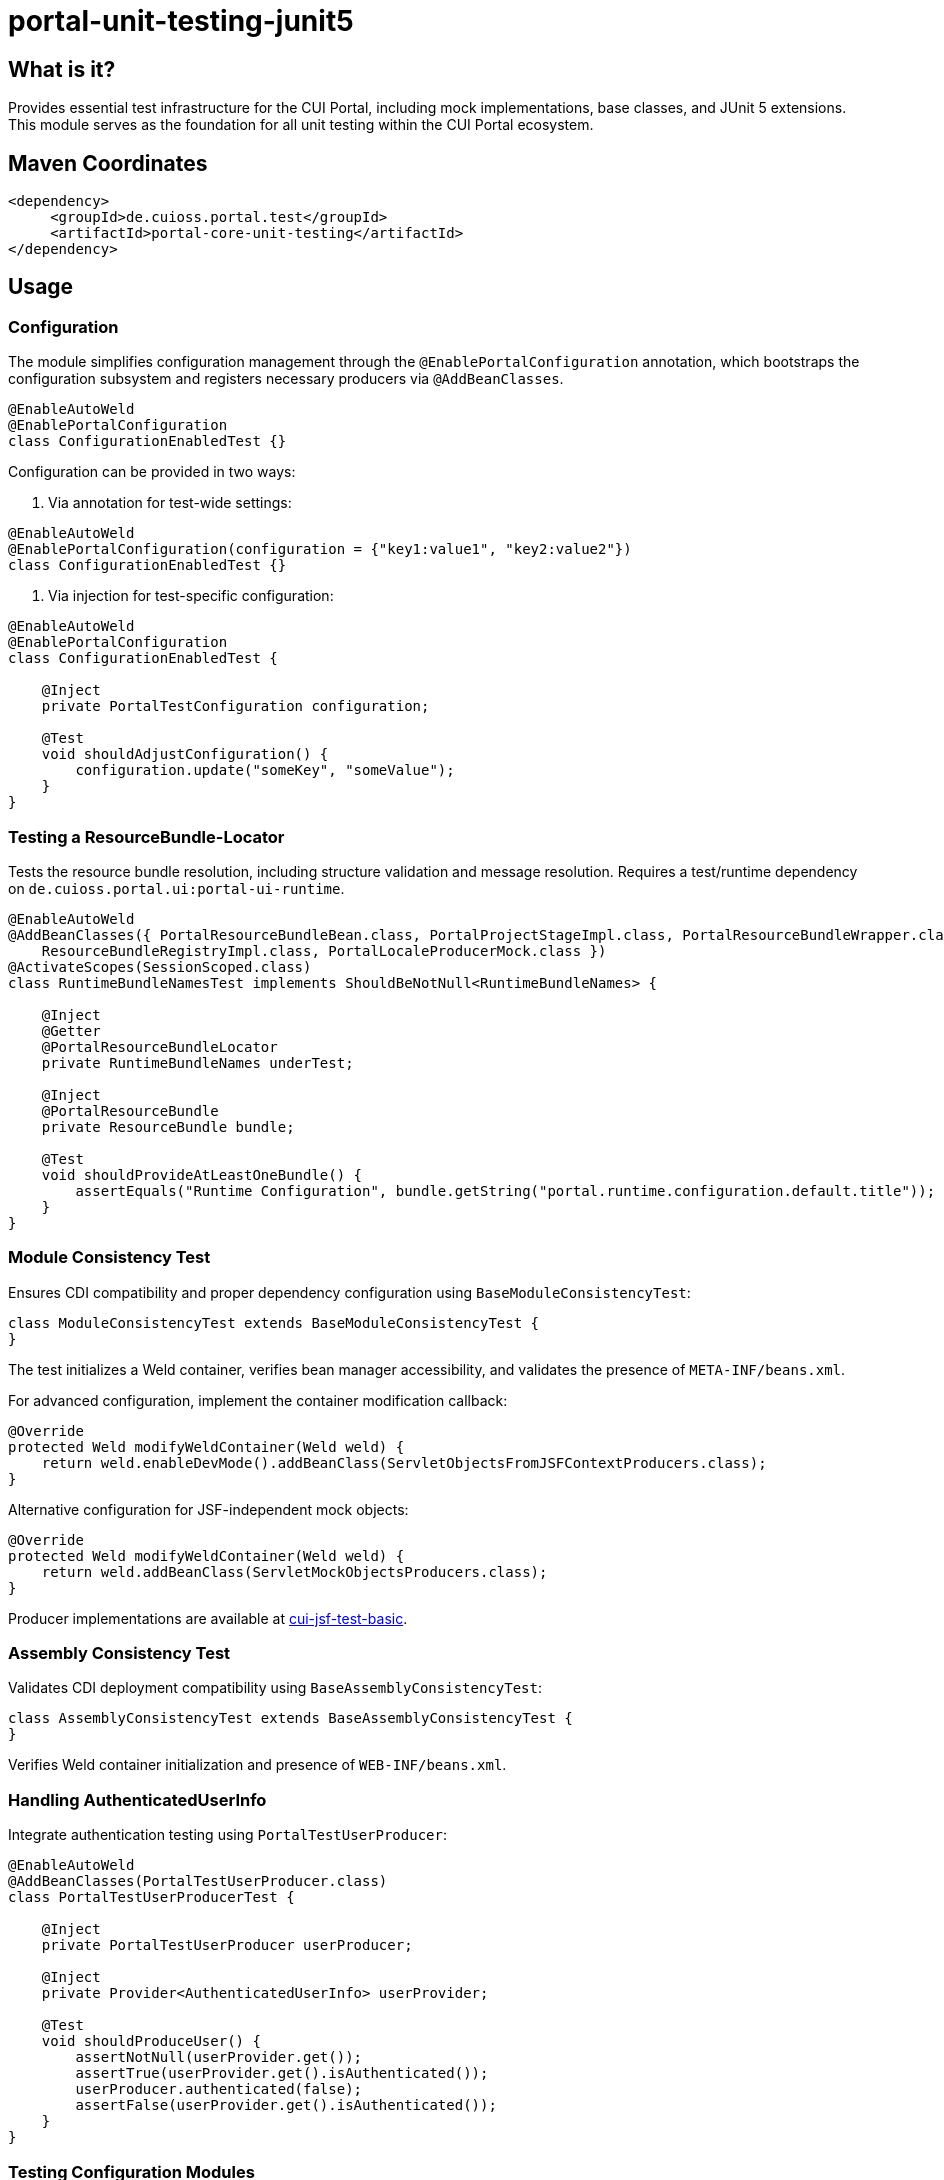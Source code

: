 = portal-unit-testing-junit5

== What is it?

Provides essential test infrastructure for the CUI Portal, including mock implementations, base classes, and JUnit 5 extensions. 
This module serves as the foundation for all unit testing within the CUI Portal ecosystem.

== Maven Coordinates

[source,xml]
----
<dependency>
     <groupId>de.cuioss.portal.test</groupId>
     <artifactId>portal-core-unit-testing</artifactId>
</dependency>
----

== Usage

=== Configuration

The module simplifies configuration management through the `@EnablePortalConfiguration` annotation, which bootstraps the configuration subsystem and registers necessary producers via `@AddBeanClasses`.

[source,java]
----
@EnableAutoWeld
@EnablePortalConfiguration
class ConfigurationEnabledTest {}
----

Configuration can be provided in two ways:

1. Via annotation for test-wide settings:

[source,java]
----
@EnableAutoWeld
@EnablePortalConfiguration(configuration = {"key1:value1", "key2:value2"})
class ConfigurationEnabledTest {}
----

2. Via injection for test-specific configuration:

[source,java]
----
@EnableAutoWeld
@EnablePortalConfiguration
class ConfigurationEnabledTest {

    @Inject
    private PortalTestConfiguration configuration;
    
    @Test
    void shouldAdjustConfiguration() {
        configuration.update("someKey", "someValue");
    }
}
----

=== Testing a ResourceBundle-Locator

Tests the resource bundle resolution, including structure validation and message resolution.
Requires a test/runtime dependency on `de.cuioss.portal.ui:portal-ui-runtime`.

[source,java]
----
@EnableAutoWeld
@AddBeanClasses({ PortalResourceBundleBean.class, PortalProjectStageImpl.class, PortalResourceBundleWrapper.class,
    ResourceBundleRegistryImpl.class, PortalLocaleProducerMock.class })
@ActivateScopes(SessionScoped.class)
class RuntimeBundleNamesTest implements ShouldBeNotNull<RuntimeBundleNames> {

    @Inject
    @Getter
    @PortalResourceBundleLocator
    private RuntimeBundleNames underTest;

    @Inject
    @PortalResourceBundle
    private ResourceBundle bundle;

    @Test
    void shouldProvideAtLeastOneBundle() {
        assertEquals("Runtime Configuration", bundle.getString("portal.runtime.configuration.default.title"));
    }
}
----

=== Module Consistency Test

Ensures CDI compatibility and proper dependency configuration using `BaseModuleConsistencyTest`:

[source,java]
----
class ModuleConsistencyTest extends BaseModuleConsistencyTest {
}
----

The test initializes a Weld container, verifies bean manager accessibility, and validates the presence of `META-INF/beans.xml`.

For advanced configuration, implement the container modification callback:

[source,java]
----
@Override
protected Weld modifyWeldContainer(Weld weld) {
    return weld.enableDevMode().addBeanClass(ServletObjectsFromJSFContextProducers.class);
}
----

Alternative configuration for JSF-independent mock objects:

[source,java]
----
@Override
protected Weld modifyWeldContainer(Weld weld) {
    return weld.addBeanClass(ServletMockObjectsProducers.class);
}
---- 

Producer implementations are available at https://github.com/cuioss/cui-jsf-test-basic/tree/main/src/main/java/de/cuioss/test/jsf/producer[cui-jsf-test-basic].

=== Assembly Consistency Test

Validates CDI deployment compatibility using `BaseAssemblyConsistencyTest`:

[source,java]
----
class AssemblyConsistencyTest extends BaseAssemblyConsistencyTest {
}
----

Verifies Weld container initialization and presence of `WEB-INF/beans.xml`.

=== Handling AuthenticatedUserInfo

Integrate authentication testing using `PortalTestUserProducer`:

[source,java]
----
@EnableAutoWeld
@AddBeanClasses(PortalTestUserProducer.class)
class PortalTestUserProducerTest {

    @Inject
    private PortalTestUserProducer userProducer;

    @Inject
    private Provider<AuthenticatedUserInfo> userProvider;

    @Test
    void shouldProduceUser() {
        assertNotNull(userProvider.get());
        assertTrue(userProvider.get().isAuthenticated());
        userProducer.authenticated(false);
        assertFalse(userProvider.get().isAuthenticated());
    }
}
----

=== Testing Configuration Modules

Extend `AbstractConfigurationKeyVerifierTest` for configuration validation. See class-level documentation for details.

=== Using EasyMock

Integration with EasyMock for mocking. See link:https://easymock.org/user-guide.html[EasyMock user guide] for details.

[source,java]
----
@ExtendWith(EasyMockExtension.class)
@EnableAutoWeld
class SomeTestClass {}
----

[source,java]
----
@Produces
@Mock
private SomeMockedService mockedOne;
----